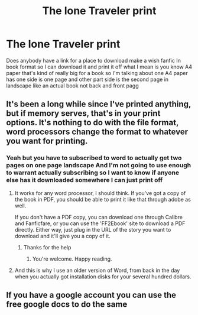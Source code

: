 #+TITLE: The lone Traveler print

* The lone Traveler print
:PROPERTIES:
:Author: gamerfury
:Score: 0
:DateUnix: 1614369926.0
:DateShort: 2021-Feb-26
:FlairText: Request
:END:
Does anybody have a link for a place to download make a wish fanfic In book format so I can download it and print it off what I mean is you know A4 paper that's kind of really big for a book so I'm talking about one A4 paper has one side is one page and other part side is the second page in landscape like an actual book not back and front pagg


** It's been a long while since I've printed anything, but if memory serves, that's in your print options. It's nothing to do with the file format, word processors change the format to whatever you want for printing.
:PROPERTIES:
:Author: Avalon1632
:Score: 1
:DateUnix: 1614377522.0
:DateShort: 2021-Feb-27
:END:

*** Yeah but you have to subscribed to word to actually get two pages on one page landscape And I'm not going to use enough to warrant actually subscribing so I want to know if anyone else has it downloaded somewhere I can just print off
:PROPERTIES:
:Author: gamerfury
:Score: 0
:DateUnix: 1614378219.0
:DateShort: 2021-Feb-27
:END:

**** It works for any word processor, I should think. If you've got a copy of the book in PDF, you should be able to print it like that through adobe as well.

If you don't have a PDF copy, you can download one through Calibre and Fanficfare, or you can use the 'FF2Ebook' site to download a PDF directly. Either way, just plug in the URL of the story you want to download and it'll give you a copy of it.
:PROPERTIES:
:Author: Avalon1632
:Score: 1
:DateUnix: 1614378626.0
:DateShort: 2021-Feb-27
:END:

***** Thanks for the help
:PROPERTIES:
:Author: gamerfury
:Score: 1
:DateUnix: 1614445396.0
:DateShort: 2021-Feb-27
:END:

****** You're welcome. Happy reading.
:PROPERTIES:
:Author: Avalon1632
:Score: 1
:DateUnix: 1614462837.0
:DateShort: 2021-Feb-28
:END:


**** And this is why I use an older version of Word, from back in the day when you actually got installation disks for your several hundred dollars.
:PROPERTIES:
:Author: JennaSayquah
:Score: 1
:DateUnix: 1614422778.0
:DateShort: 2021-Feb-27
:END:


** If you have a google account you can use the free google docs to do the same
:PROPERTIES:
:Author: spaz_witch
:Score: 1
:DateUnix: 1614382867.0
:DateShort: 2021-Feb-27
:END:
